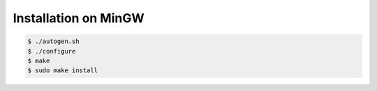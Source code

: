 .. index:: pair: installation; MinGW
.. index:: pair: installation; Windows

Installation on MinGW
=====================

.. code-block:: bash

   $ ./autogen.sh
   $ ./configure
   $ make
   $ sudo make install
